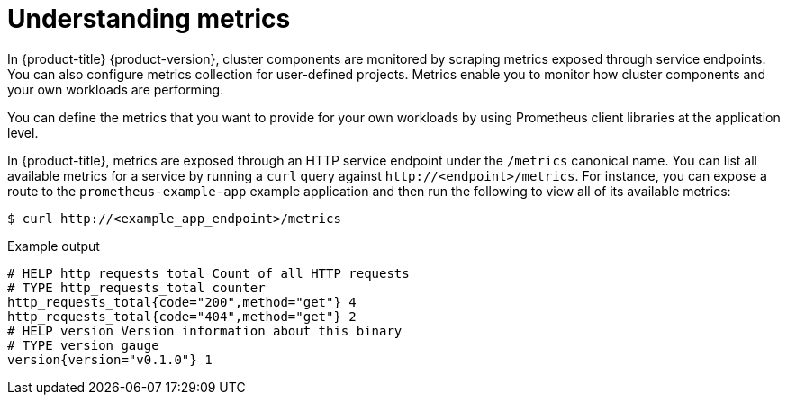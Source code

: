 // Module included in the following assemblies:
//
// * observability/monitoring/managing-metrics.adoc

:_mod-docs-content-type: CONCEPT
[id="understanding-metrics_{context}"]
= Understanding metrics

[role="_abstract"]
ifndef::openshift-dedicated,openshift-rosa[]
In {product-title} {product-version},
endif::openshift-dedicated,openshift-rosa[]
ifdef::openshift-dedicated,openshift-rosa[]
In {product-title},
endif::openshift-dedicated,openshift-rosa[]
cluster components are monitored by scraping metrics exposed through service endpoints. You can also configure metrics collection for user-defined projects. Metrics enable you to monitor how cluster components and your own workloads are performing.

You can define the metrics that you want to provide for your own workloads by using Prometheus client libraries at the application level.

In {product-title}, metrics are exposed through an HTTP service endpoint under the `/metrics` canonical name. You can list all available metrics for a service by running a `curl` query against `\http://<endpoint>/metrics`. For instance, you can expose a route to the `prometheus-example-app` example application and then run the following to view all of its available metrics:

[source,terminal]
----
$ curl http://<example_app_endpoint>/metrics
----

.Example output
[source,terminal]
----
# HELP http_requests_total Count of all HTTP requests
# TYPE http_requests_total counter
http_requests_total{code="200",method="get"} 4
http_requests_total{code="404",method="get"} 2
# HELP version Version information about this binary
# TYPE version gauge
version{version="v0.1.0"} 1
----

